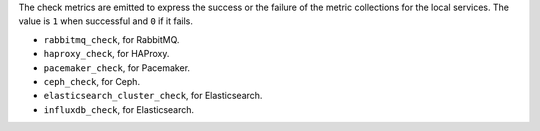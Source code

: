 .. _check-metrics:

The check metrics are emitted to express the success or the failure of the
metric collections for the local services.
The value is ``1`` when successful and ``0`` if it fails.

* ``rabbitmq_check``, for RabbitMQ.
* ``haproxy_check``, for HAProxy.
* ``pacemaker_check``, for Pacemaker.
* ``ceph_check``, for Ceph.
* ``elasticsearch_cluster_check``, for Elasticsearch.
* ``influxdb_check``, for Elasticsearch.
